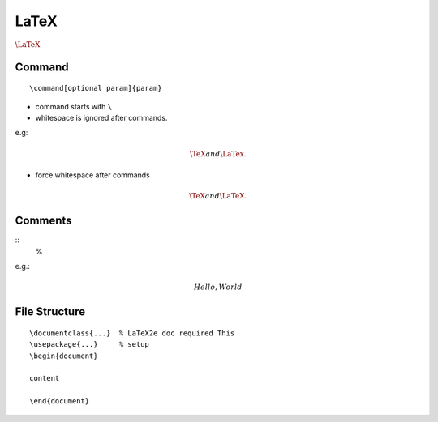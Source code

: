 LaTeX
===============================================================================

:math:`\LaTeX`

Command
----------------------------------------------------------------------

::

    \command[optional param]{param}

- command starts with ``\``

- whitespace is ignored after commands.

e.g:

.. math::

    \TeX and \LaTex.

- force whitespace after commands

.. math::

    \TeX and{} \LaTeX.

Comments
----------------------------------------------------------------------

::
    %

e.g.:

.. math::

    Hello % comment
    , World


File Structure
----------------------------------------------------------------------

::

    \documentclass{...}  % LaTeX2e doc required This
    \usepackage{...}     % setup
    \begin{document}

    content

    \end{document}
